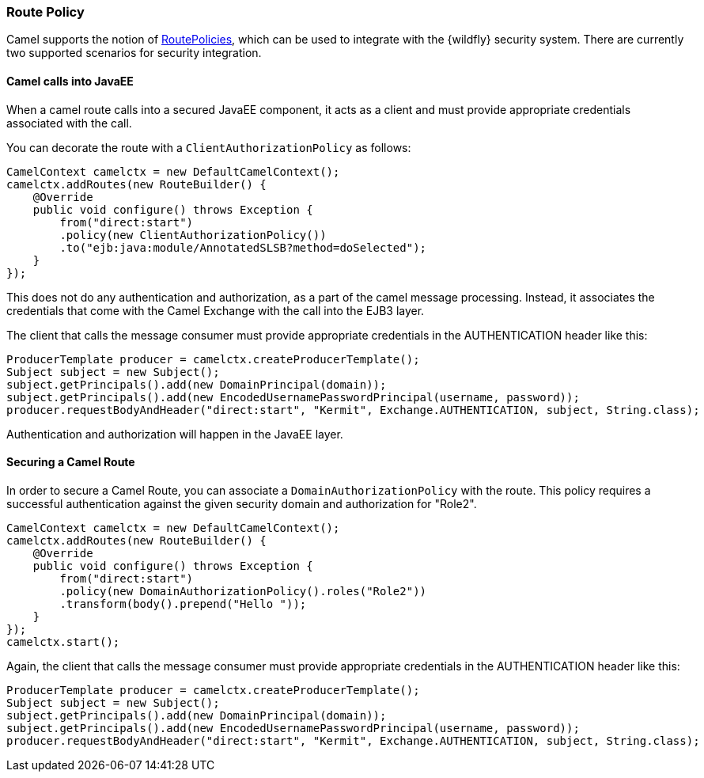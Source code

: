### Route Policy

Camel supports the notion of http://camel.apache.org/routepolicy.html[RoutePolicies,window=_blank], which can be used to integrate with the {wildfly} security system. There are currently two supported scenarios for security integration.

#### Camel calls into JavaEE

When a camel route calls into a secured JavaEE component, it acts as a client and must provide appropriate credentials associated with the call.

You can decorate the route with a `ClientAuthorizationPolicy` as follows:

[source,java,options="nowrap"]
CamelContext camelctx = new DefaultCamelContext();
camelctx.addRoutes(new RouteBuilder() {
    @Override
    public void configure() throws Exception {
        from("direct:start")
        .policy(new ClientAuthorizationPolicy())
        .to("ejb:java:module/AnnotatedSLSB?method=doSelected");
    }
});

This does not do any authentication and authorization, as a part of the camel message processing. Instead, it associates the credentials that come with the Camel Exchange with the call into the EJB3 layer.

The client that calls the message consumer must provide appropriate credentials in the AUTHENTICATION header like this:

[source,java,options="nowrap"]
ProducerTemplate producer = camelctx.createProducerTemplate();
Subject subject = new Subject();
subject.getPrincipals().add(new DomainPrincipal(domain));
subject.getPrincipals().add(new EncodedUsernamePasswordPrincipal(username, password));
producer.requestBodyAndHeader("direct:start", "Kermit", Exchange.AUTHENTICATION, subject, String.class);

Authentication and authorization will happen in the JavaEE layer.

#### Securing a Camel Route

In order to secure a Camel Route, you can associate a `DomainAuthorizationPolicy` with the route. This policy requires a successful authentication against the given security domain and authorization for "Role2".


[source,java,options="nowrap"]
CamelContext camelctx = new DefaultCamelContext();
camelctx.addRoutes(new RouteBuilder() {
    @Override
    public void configure() throws Exception {
        from("direct:start")
        .policy(new DomainAuthorizationPolicy().roles("Role2"))
        .transform(body().prepend("Hello "));
    }
});
camelctx.start();

Again, the client that calls the message consumer must provide appropriate credentials in the AUTHENTICATION header like this:

[source,java,options="nowrap"]
ProducerTemplate producer = camelctx.createProducerTemplate();
Subject subject = new Subject();
subject.getPrincipals().add(new DomainPrincipal(domain));
subject.getPrincipals().add(new EncodedUsernamePasswordPrincipal(username, password));
producer.requestBodyAndHeader("direct:start", "Kermit", Exchange.AUTHENTICATION, subject, String.class);
